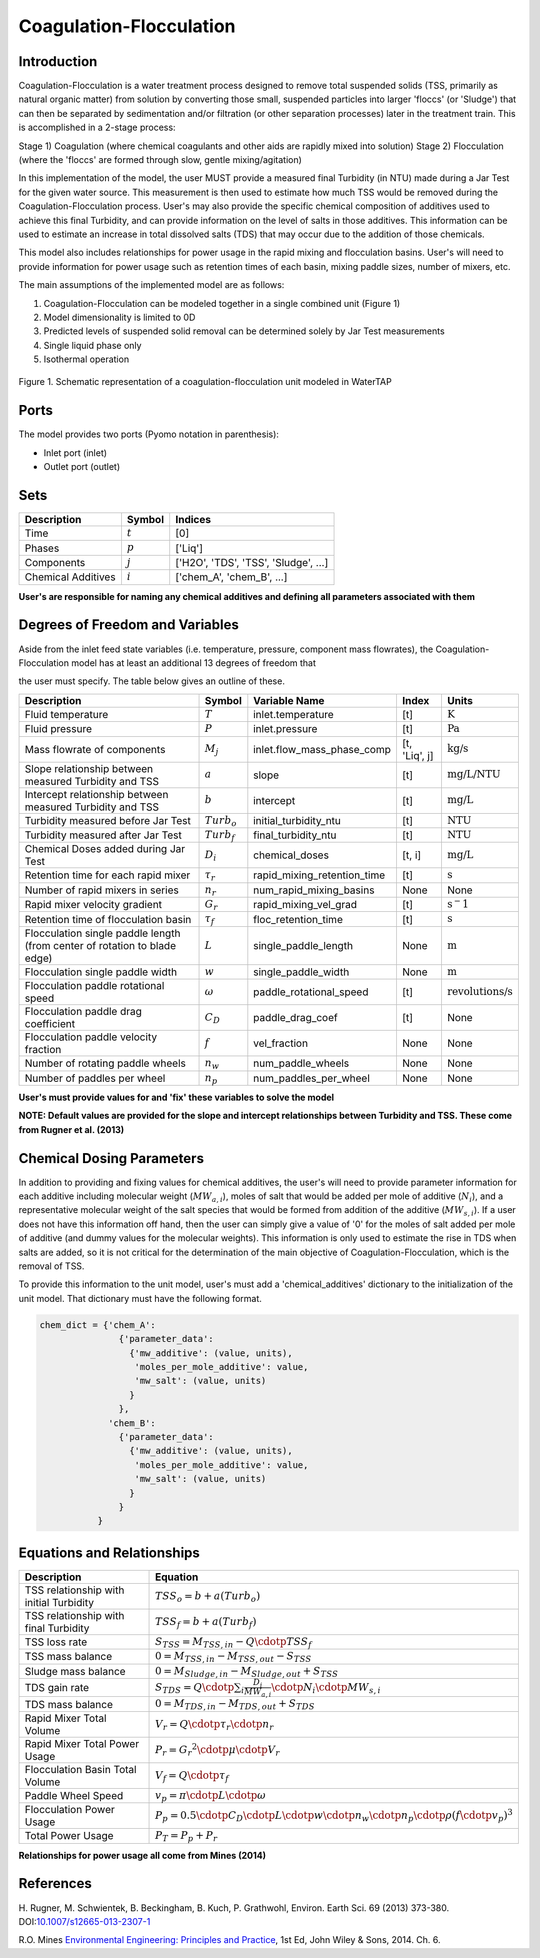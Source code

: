 Coagulation-Flocculation
========================

Introduction
------------

Coagulation-Flocculation is a water treatment process  designed to remove total suspended
solids (TSS, primarily as natural organic matter) from solution by converting those small,
suspended particles into larger 'floccs' (or 'Sludge') that can then be separated by sedimentation
and/or filtration (or other separation processes) later in the treatment train. This
is accomplished in a 2-stage process:

Stage 1) Coagulation (where chemical coagulants and other aids are rapidly mixed into solution)
Stage 2) Flocculation (where the 'floccs' are formed through slow, gentle mixing/agitation)

In this implementation of the model, the user MUST provide a measured final Turbidity (in NTU) made
during a Jar Test for the given water source. This measurement is then used to estimate how much
TSS would be removed during the Coagulation-Flocculation process. User's may also
provide the specific chemical composition of additives used to achieve this final Turbidity, and
can provide information on the level of salts in those additives. This information can be used
to estimate an increase in total dissolved salts (TDS) that may occur due to the addition of
those chemicals.

This model also includes relationships for power usage in the rapid mixing and flocculation
basins. User's will need to provide information for power usage such as retention times of
each basin, mixing paddle sizes, number of mixers, etc.

The main assumptions of the implemented model are as follows:

1) Coagulation-Flocculation can be modeled together in a single combined unit (Figure 1)
2) Model dimensionality is limited to 0D
3) Predicted levels of suspended solid removal can be determined solely by Jar Test measurements
4) Single liquid phase only
5) Isothermal operation

.. figure:: ../../_static/unit_models/coagulation_flocculation.png
    :width: 600
    :align: center

    Figure 1. Schematic representation of a coagulation-flocculation unit modeled in WaterTAP

Ports
-----

The model provides two ports (Pyomo notation in parenthesis):

* Inlet port (inlet)
* Outlet port (outlet)

Sets
----
.. csv-table::
   :header: "Description", "Symbol", "Indices"

   "Time", ":math:`t`", "[0]"
   "Phases", ":math:`p`", "['Liq']"
   "Components", ":math:`j`", "['H2O', 'TDS', 'TSS', 'Sludge', ...]"
   "Chemical Additives", ":math:`i`", "['chem_A', 'chem_B', ...]"

**User's are responsible for naming any chemical additives and defining all parameters associated with them**

Degrees of Freedom and Variables
--------------------------------
Aside from the inlet feed state variables (i.e. temperature, pressure, component mass flowrates),
the Coagulation-Flocculation model has at least an additional 13 degrees of freedom that

the user must specify. The table below gives an outline of these.

.. csv-table::
   :header: "Description", "Symbol", "Variable Name", "Index", "Units"

   "Fluid temperature", ":math:`T`", "inlet.temperature", "[t]", ":math:`\text{K}`"
   "Fluid pressure", ":math:`P`", "inlet.pressure", "[t]", ":math:`\text{Pa}`"
   "Mass flowrate of components", ":math:`M_j`", "inlet.flow_mass_phase_comp", "[t, 'Liq', j]", ":math:`\text{kg/s}`"
   "Slope relationship between measured Turbidity and TSS", ":math:`a`", "slope", "[t]", ":math:`\text{mg/L/NTU}`"
   "Intercept relationship between measured Turbidity and TSS", ":math:`b`", "intercept", "[t]", ":math:`\text{mg/L}`"
   "Turbidity measured before Jar Test", ":math:`Turb_o`", "initial_turbidity_ntu", "[t]", ":math:`\text{NTU}`"
   "Turbidity measured after Jar Test", ":math:`Turb_f`", "final_turbidity_ntu", "[t]", ":math:`\text{NTU}`"
   "Chemical Doses added during Jar Test", ":math:`D_i`", "chemical_doses", "[t, i]", ":math:`\text{mg/L}`"
   "Retention time for each rapid mixer", ":math:`\tau_r`", "rapid_mixing_retention_time", "[t]", ":math:`\text{s}`"
   "Number of rapid mixers in series", ":math:`n_r`", "num_rapid_mixing_basins", "None", "None"
   "Rapid mixer velocity gradient", ":math:`G_r`", "rapid_mixing_vel_grad", "[t]", ":math:`\text{s}^-1`"
   "Retention time of flocculation basin", ":math:`\tau_f`", "floc_retention_time", "[t]", ":math:`\text{s}`"
   "Flocculation single paddle length (from center of rotation to blade edge)", ":math:`L`", "single_paddle_length", "None", ":math:`\text{m}`"
   "Flocculation single paddle width", ":math:`w`", "single_paddle_width", "None", ":math:`\text{m}`"
   "Flocculation paddle rotational speed", ":math:`\omega`", "paddle_rotational_speed", "[t]", ":math:`\text{revolutions/s}`"
   "Flocculation paddle drag coefficient", ":math:`C_D`", "paddle_drag_coef", "[t]", "None"
   "Flocculation paddle velocity fraction", ":math:`f`", "vel_fraction", "None", "None"
   "Number of rotating paddle wheels", ":math:`n_w`", "num_paddle_wheels", "None", "None"
   "Number of paddles per wheel", ":math:`n_p`", "num_paddles_per_wheel", "None", "None"

**User's must provide values for and 'fix' these variables to solve the model**

**NOTE: Default values are provided for the slope and intercept relationships between Turbidity and TSS. These come from Rugner et al. (2013)**


Chemical Dosing Parameters
--------------------------
In addition to providing and fixing values for chemical additives, the user's will
need to provide parameter information for each additive including molecular weight (:math:`MW_{a,i}`),
moles of salt that would be added per mole of additive (:math:`N_i`), and a representative molecular
weight of the salt species that would be formed from addition of the additive (:math:`MW_{s,i}`). If a user
does not have this information off hand, then the user can simply give a value of '0' for
the moles of salt added per mole of additive (and dummy values for the molecular weights).
This information is only used to estimate the rise in TDS when salts are added, so it
is not critical for the determination of the main objective of Coagulation-Flocculation,
which is the removal of TSS.

To provide this information to the unit model, user's must add a 'chemical_additives'
dictionary to the initialization of the unit model. That dictionary must have the
following format.

.. code-block::

   chem_dict = {'chem_A':
                  {'parameter_data':
                    {'mw_additive': (value, units),
                     'moles_per_mole_additive': value,
                     'mw_salt': (value, units)
                    }
                  },
                'chem_B':
                  {'parameter_data':
                    {'mw_additive': (value, units),
                     'moles_per_mole_additive': value,
                     'mw_salt': (value, units)
                    }
                  }
              }


Equations and Relationships
---------------------------

.. csv-table::
   :header: "Description", "Equation"

   "TSS relationship with initial Turbidity", ":math:`TSS_o = b + a(Turb_o)`"
   "TSS relationship with final Turbidity", ":math:`TSS_f = b + a(Turb_f)`"
   "TSS loss rate", ":math:`S_{TSS} = M_{TSS,in} - Q \cdotp TSS_f`"
   "TSS mass balance", ":math:`0 = M_{TSS,in} - M_{TSS,out} - S_{TSS}`"
   "Sludge mass balance", ":math:`0 = M_{Sludge,in} - M_{Sludge,out} + S_{TSS}`"
   "TDS gain rate", ":math:`S_{TDS} = Q \cdotp {\sum_{i} \frac{D_i}{MW_{a,i}} \cdotp N_i \cdotp MW_{s,i} }`"
   "TDS mass balance", ":math:`0 = M_{TDS,in} - M_{TDS,out} + S_{TDS}`"
   "Rapid Mixer Total Volume", ":math:`V_r = Q \cdotp \tau_r \cdotp n_r`"
   "Rapid Mixer Total Power Usage", ":math:`P_r = {G_r}^2 \cdotp \mu \cdotp V_r`"
   "Flocculation Basin Total Volume", ":math:`V_f = Q \cdotp \tau_f`"
   "Paddle Wheel Speed", ":math:`v_p = \pi \cdotp L \cdotp \omega`"
   "Flocculation Power Usage", ":math:`P_p = 0.5 \cdotp C_D \cdotp L \cdotp w \cdotp n_w \cdotp n_p \cdotp \rho {(f \cdotp v_p)}^3`"
   "Total Power Usage", ":math:`P_T = P_p + P_r`"

**Relationships for power usage all come from Mines (2014)**

References
----------
H. Rugner, M. Schwientek, B. Beckingham, B. Kuch, P. Grathwohl,
Environ. Earth Sci. 69 (2013) 373-380. DOI:`10.1007/s12665-013-2307-1 <https://doi.org/10.1007/s12665-013-2307-1>`_

R.O. Mines `Environmental Engineering: Principles and Practice <https://www.biblio.com/9781118801451>`_,
1st Ed, John Wiley & Sons, 2014. Ch. 6.
